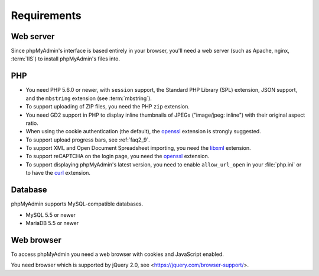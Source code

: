 .. _require:

Requirements
============

Web server
----------

Since phpMyAdmin's interface is based entirely in your browser, you'll need a
web server (such as Apache, nginx, :term:`IIS`) to install phpMyAdmin's files into.

PHP
---

* You need PHP 5.6.0 or newer, with ``session`` support, the Standard PHP Library
  (SPL) extension, JSON support, and the ``mbstring`` extension (see :term:`mbstring`).

* To support uploading of ZIP files, you need the PHP ``zip`` extension.

* You need GD2 support in PHP to display inline thumbnails of JPEGs
  ("image/jpeg: inline") with their original aspect ratio.

* When using the cookie authentication (the default), the `openssl
  <https://secure.php.net/openssl>`_ extension is strongly suggested.

* To support upload progress bars, see :ref:`faq2_9`.

* To support XML and Open Document Spreadsheet importing, you need the
  `libxml <https://secure.php.net/libxml>`_ extension.

* To support reCAPTCHA on the login page, you need the
  `openssl <https://secure.php.net/openssl>`_ extension.

* To support displaying phpMyAdmin's latest version, you need to enable
  ``allow_url_open`` in your :file:`php.ini` or to have the
  `curl <https://secure.php.net/curl>`_ extension.

.. seealso:: :ref:`faq1_31`, :ref:`authentication_modes`

Database
--------

phpMyAdmin supports MySQL-compatible databases.

* MySQL 5.5 or newer
* MariaDB 5.5 or newer

.. seealso:: :ref:`faq1_17`

Web browser
-----------

To access phpMyAdmin you need a web browser with cookies and JavaScript
enabled.

You need browser which is supported by jQuery 2.0, see
<https://jquery.com/browser-support/>.
